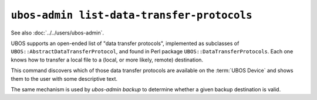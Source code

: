 ``ubos-admin list-data-transfer-protocols``
==========================================

See also :doc:`../../users/ubos-admin`.

UBOS supports an open-ended list of "data transfer protocols", implemented as subclasses
of ``UBOS::AbstractDataTransferProtocol``, and found in Perl package
``UBOS::DataTransferProtocols``. Each one knows how to transfer a local file to
a (local, or more likely, remote) destination.

This command discovers which of those data transfer protocols are available on the
:term:`UBOS Device` and shows them to the user with some descriptive text.

The same mechanism is used by `ubos-admin backup` to determine whether a given
backup destination is valid.
